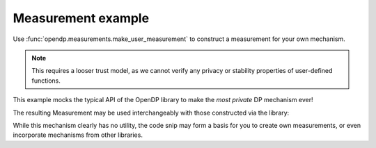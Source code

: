 Measurement example
===================

Use :func:`opendp.measurements.make_user_measurement` to construct a measurement for your own mechanism.

.. note::

    This requires a looser trust model, as we cannot verify any privacy or stability properties of user-defined functions.

    .. tab-set::

      .. tab-item:: Python

        .. code:: python

            >>> import opendp.prelude as dp
            >>> dp.enable_features("honest-but-curious", "contrib")

This example mocks the typical API of the OpenDP library to make the *most private* DP mechanism ever!

.. tab-set::

  .. tab-item:: Python

    .. code:: python

        >>> def make_base_constant(constant):
        ...     """Constructs a Measurement that only returns a constant value."""
        ...     def function(_arg: int):
        ...         return constant
        ... 
        ...     def privacy_map(d_in: int) -> float:
        ...         return 0.0
        ...
        ...     return dp.m.make_user_measurement(
        ...         input_domain=dp.atom_domain(T=int),
        ...         input_metric=dp.absolute_distance(T=int),
        ...         output_measure=dp.max_divergence(T=float),
        ...         function=function,
        ...         privacy_map=privacy_map,
        ...         TO=type(constant),  # the expected type of the output
        ...     )
    
The resulting Measurement may be used interchangeably with those constructed via the library:

.. tab-set::

  .. tab-item:: Python

    .. code:: python

        >>> meas = (
        ...     (dp.vector_domain(dp.atom_domain((0, 10))), dp.symmetric_distance())
        ...     >> dp.t.then_sum()
        ...     >> make_base_constant("denied")
        ... )
        ...
        >>> meas([2, 3, 4])
        'denied'
        >>> meas.map(1) # computes epsilon, because the output measure is max divergence
        0.0

While this mechanism clearly has no utility, 
the code snip may form a basis for you to create own measurements, 
or even incorporate mechanisms from other libraries.
